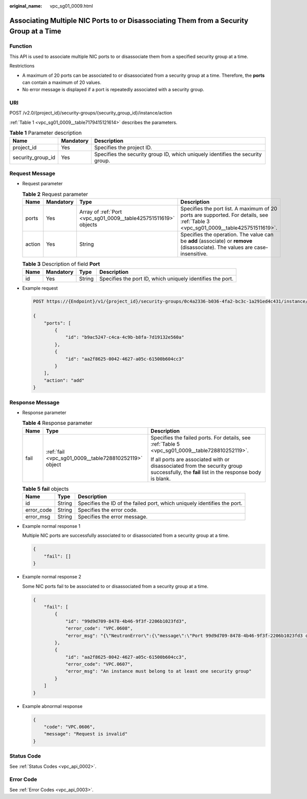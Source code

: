 :original_name: vpc_sg01_0009.html

.. _vpc_sg01_0009:

Associating Multiple NIC Ports to or Disassociating Them from a Security Group at a Time
========================================================================================

Function
--------

This API is used to associate multiple NIC ports to or disassociate them from a specified security group at a time.

Restrictions

-  A maximum of 20 ports can be associated to or disassociated from a security group at a time. Therefore, the **ports** can contain a maximum of 20 values.
-  No error message is displayed if a port is repeatedly associated with a security group.

URI
---

POST /v2.0/{project_id}/security-groups/{security_group_id}/instance/action

:ref:`Table 1 <vpc_sg01_0009__table7179415121614>` describes the parameters.

.. _vpc_sg01_0009__table7179415121614:

.. table:: **Table 1** Parameter description

   +-------------------+-----------+--------------------------------------------------------------------------------+
   | Name              | Mandatory | Description                                                                    |
   +===================+===========+================================================================================+
   | project_id        | Yes       | Specifies the project ID.                                                      |
   +-------------------+-----------+--------------------------------------------------------------------------------+
   | security_group_id | Yes       | Specifies the security group ID, which uniquely identifies the security group. |
   +-------------------+-----------+--------------------------------------------------------------------------------+

Request Message
---------------

-  Request parameter

   .. table:: **Table 2** Request parameter

      +--------+-----------+-----------------------------------------------------------------+-----------------------------------------------------------------------------------------------------------------------------------+
      | Name   | Mandatory | Type                                                            | Description                                                                                                                       |
      +========+===========+=================================================================+===================================================================================================================================+
      | ports  | Yes       | Array of :ref:`Port <vpc_sg01_0009__table425751511619>` objects | Specifies the port list. A maximum of 20 ports are supported. For details, see :ref:`Table 3 <vpc_sg01_0009__table425751511619>`. |
      +--------+-----------+-----------------------------------------------------------------+-----------------------------------------------------------------------------------------------------------------------------------+
      | action | Yes       | String                                                          | Specifies the operation. The value can be **add** (associate) or **remove** (disassociate). The values are case-insensitive.      |
      +--------+-----------+-----------------------------------------------------------------+-----------------------------------------------------------------------------------------------------------------------------------+

   .. _vpc_sg01_0009__table425751511619:

   .. table:: **Table 3** Description of field **Port**

      +------+-----------+--------+------------------------------------------------------------+
      | Name | Mandatory | Type   | Description                                                |
      +======+===========+========+============================================================+
      | id   | Yes       | String | Specifies the port ID, which uniquely identifies the port. |
      +------+-----------+--------+------------------------------------------------------------+

-  Example request

   .. code-block:: text

      POST https://{Endpoint}/v1/{project_id}/security-groups/0c4a2336-b036-4fa2-bc3c-1a291ed4c431/instance/action

      {
          "ports": [
              {
                  "id": "b9ac5247-c4ca-4c9b-b8fa-7d19132e560a"
              },
              {
                  "id": "aa2f8625-0042-4627-a05c-61500b604cc3"
              }
          ],
          "action": "add"
      }

Response Message
----------------

-  Response parameter

   .. table:: **Table 4** Response parameter

      +-----------------------+-------------------------------------------------------+------------------------------------------------------------------------------------------------------------------------------------------+
      | Name                  | Type                                                  | Description                                                                                                                              |
      +=======================+=======================================================+==========================================================================================================================================+
      | fail                  | :ref:`fail <vpc_sg01_0009__table728810252119>` object | Specifies the failed ports. For details, see :ref:`Table 5 <vpc_sg01_0009__table728810252119>`.                                          |
      |                       |                                                       |                                                                                                                                          |
      |                       |                                                       | If all ports are associated with or disassociated from the security group successfully, the **fail** list in the response body is blank. |
      +-----------------------+-------------------------------------------------------+------------------------------------------------------------------------------------------------------------------------------------------+

   .. _vpc_sg01_0009__table728810252119:

   .. table:: **Table 5** **fail** objects

      +------------+--------+--------------------------------------------------------------------------+
      | Name       | Type   | Description                                                              |
      +============+========+==========================================================================+
      | id         | String | Specifies the ID of the failed port, which uniquely identifies the port. |
      +------------+--------+--------------------------------------------------------------------------+
      | error_code | String | Specifies the error code.                                                |
      +------------+--------+--------------------------------------------------------------------------+
      | error_msg  | String | Specifies the error message.                                             |
      +------------+--------+--------------------------------------------------------------------------+

-  Example normal response 1

   Multiple NIC ports are successfully associated to or disassociated from a security group at a time.

   .. code-block::

      {
          "fail": []
      }

-  Example normal response 2

   Some NIC ports fail to be associated to or disassociated from a security group at a time.

   .. code-block::

      {
          "fail": [
              {
                  "id": "99d9d709-8478-4b46-9f3f-2206b1023fd3",
                  "error_code": "VPC.0608",
                  "error_msg": "{\"NeutronError\":{\"message\":\"Port 99d9d709-8478-4b46-9f3f-2206b1023fd3 could not be found.\",\"type\":\"PortNotFound\",\"detail\":\"\"}}"
              },
              {
                  "id": "aa2f8625-0042-4627-a05c-61500b604cc3",
                  "error_code": "VPC.0607",
                  "error_msg": "An instance must belong to at least one security group"
              }
          ]
      }

-  Example abnormal response

   .. code-block::

      {
          "code": "VPC.0606",
          "message": "Request is invalid"
      }

Status Code
-----------

See :ref:`Status Codes <vpc_api_0002>`.

Error Code
----------

See :ref:`Error Codes <vpc_api_0003>`.
